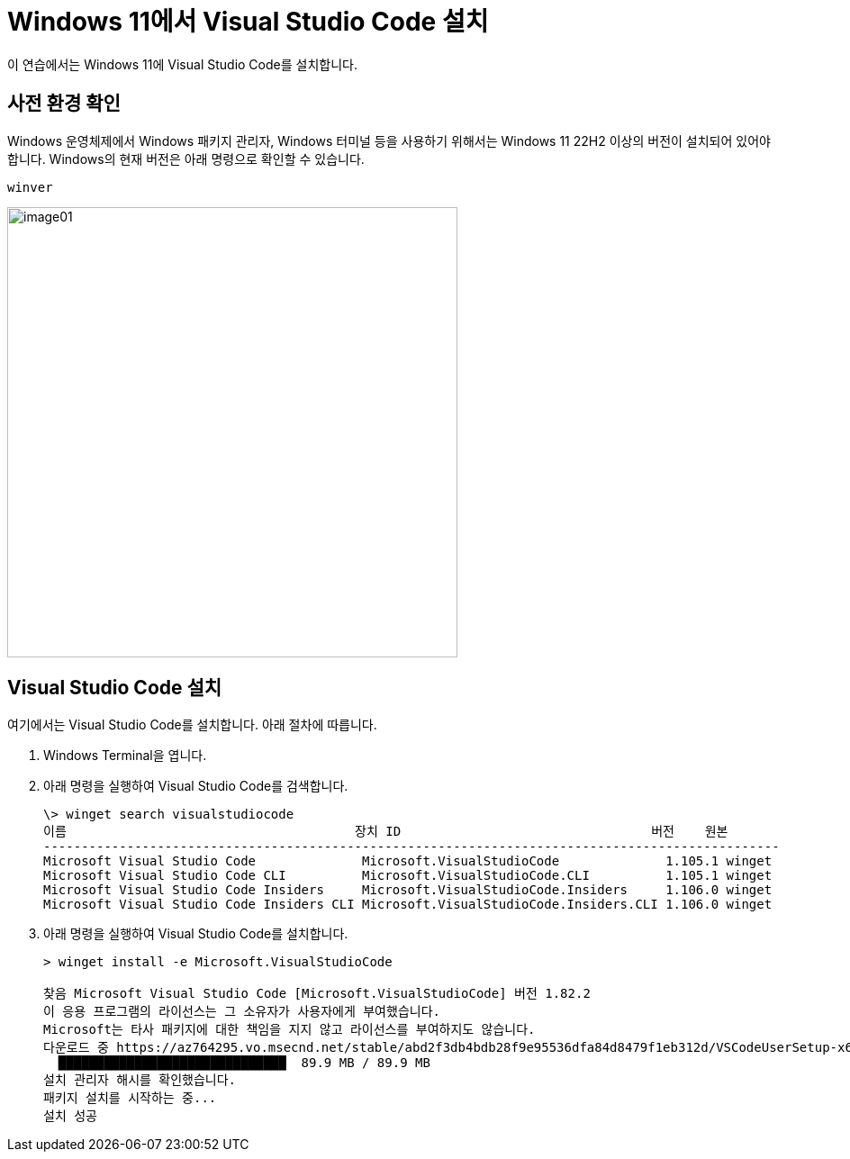 = Windows 11에서 Visual Studio Code 설치

이 연습에서는 Windows 11에 Visual Studio Code를 설치합니다.

== 사전 환경 확인

Windows 운영체제에서 Windows 패키지 관리자, Windows 터미널 등을 사용하기 위해서는 Windows 11 22H2 이상의 버전이 설치되어 있어야 합니다. Windows의 현재 버전은 아래 명령으로 확인할 수 있습니다.

----
winver
----

image:./images/image01.png[width=500]

== Visual Studio Code 설치

여기에서는 Visual Studio Code를 설치합니다. 아래 절차에 따릅니다.

1. Windows Terminal을 엽니다.
2. 아래 명령을 실행하여 Visual Studio Code를 검색합니다.
+
----
\> winget search visualstudiocode
이름                                      장치 ID                                 버전    원본
-------------------------------------------------------------------------------------------------
Microsoft Visual Studio Code              Microsoft.VisualStudioCode              1.105.1 winget
Microsoft Visual Studio Code CLI          Microsoft.VisualStudioCode.CLI          1.105.1 winget
Microsoft Visual Studio Code Insiders     Microsoft.VisualStudioCode.Insiders     1.106.0 winget
Microsoft Visual Studio Code Insiders CLI Microsoft.VisualStudioCode.Insiders.CLI 1.106.0 winget
----
+
3. 아래 명령을 실행하여 Visual Studio Code를 설치합니다.
+
----
> winget install -e Microsoft.VisualStudioCode

찾음 Microsoft Visual Studio Code [Microsoft.VisualStudioCode] 버전 1.82.2
이 응용 프로그램의 라이선스는 그 소유자가 사용자에게 부여했습니다.
Microsoft는 타사 패키지에 대한 책임을 지지 않고 라이선스를 부여하지도 않습니다.
다운로드 중 https://az764295.vo.msecnd.net/stable/abd2f3db4bdb28f9e95536dfa84d8479f1eb312d/VSCodeUserSetup-x64-1.82.2.exe
  ██████████████████████████████  89.9 MB / 89.9 MB
설치 관리자 해시를 확인했습니다.
패키지 설치를 시작하는 중...
설치 성공
----
